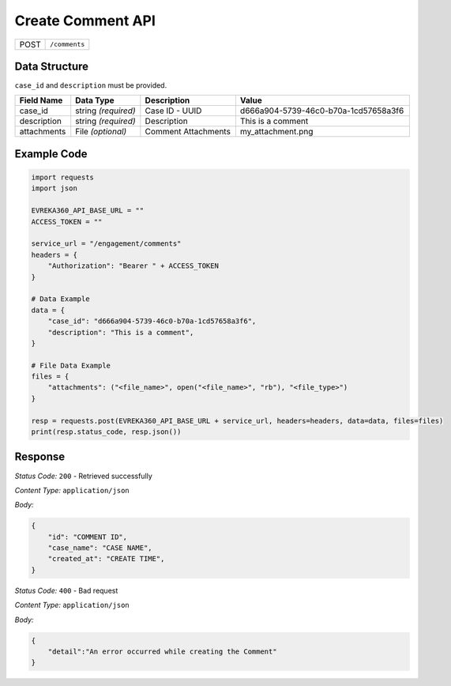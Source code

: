 Create Comment API
-----------------------------------

.. table::

   +-------------------+--------------------------------------------+
   | POST              | ``/comments``                              |
   +-------------------+--------------------------------------------+

Data Structure
^^^^^^^^^^^^^^^^^

``case_id`` and ``description`` must be provided.

.. table::
    :width: 100%

    +-------------------------+--------------------------------------------------------------+---------------------------------------------------+------------------------------------------------------------------------------------+
    | Field Name              | Data Type                                                    | Description                                       | Value                                                                              |
    +=========================+==============================================================+===================================================+====================================================================================+
    | case_id                 | string *(required)*                                          | Case ID - UUID                                    | d666a904-5739-46c0-b70a-1cd57658a3f6                                               |
    +-------------------------+--------------------------------------------------------------+---------------------------------------------------+------------------------------------------------------------------------------------+
    | description             | string *(required)*                                          | Description                                       | This is a comment                                                                  |
    +-------------------------+--------------------------------------------------------------+---------------------------------------------------+------------------------------------------------------------------------------------+
    | attachments             | File *(optional)*                                            | Comment Attachments                               | my_attachment.png                                                                  |
    +-------------------------+--------------------------------------------------------------+---------------------------------------------------+------------------------------------------------------------------------------------+

.. |br| raw:: html

      <br>

Example Code
^^^^^^^^^^^^^^^^^

.. code-block:: python

    import requests
    import json

    EVREKA360_API_BASE_URL = ""
    ACCESS_TOKEN = ""

    service_url = "/engagement/comments"
    headers = {
        "Authorization": "Bearer " + ACCESS_TOKEN
    }

    # Data Example
    data = {
        "case_id": "d666a904-5739-46c0-b70a-1cd57658a3f6",
        "description": "This is a comment",
    }

    # File Data Example
    files = {
        "attachments": ("<file_name>", open("<file_name>", "rb"), "<file_type>")
    }

    resp = requests.post(EVREKA360_API_BASE_URL + service_url, headers=headers, data=data, files=files)
    print(resp.status_code, resp.json())

Response
^^^^^^^^^^^^^^^^^
*Status Code:* ``200`` - Retrieved successfully

*Content Type:* ``application/json``

*Body:*

.. code-block:: json

    {
        "id": "COMMENT ID",
        "case_name": "CASE NAME",
        "created_at": "CREATE TIME",
    }

*Status Code:* ``400`` - Bad request

*Content Type:* ``application/json``

*Body:*

.. code-block:: json


    {
        "detail":"An error occurred while creating the Comment"
    }


